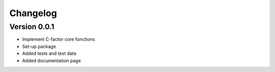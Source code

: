 =========
Changelog
=========

Version 0.0.1
=============

- Implement C-factor core functions
- Set-up package
- Added tests and test data
- Added documentation page
